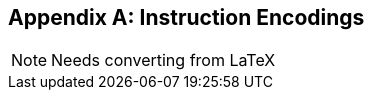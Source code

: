 [appendix]
[[crypto_scalar_appx_encodings]]
== Instruction Encodings

NOTE: Needs converting from LaTeX

